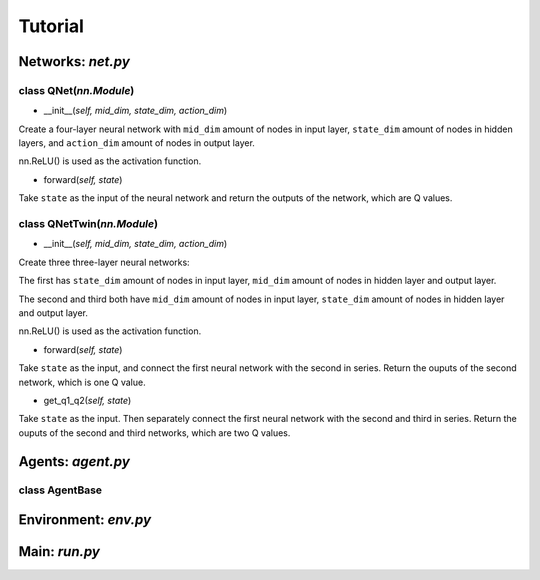 Tutorial
========

Networks: *net.py*
------------------

class QNet(*nn.Module*)
^^^^^^^^^^^^^^^^^^^^^^^^^

.. code-block:: python
   :linenos:

   class QNet(nn.Module):  # nn.Module is a standard PyTorch Network
        def __init__(self, mid_dim, state_dim, action_dim):
            super().__init__()
            self.net = nn.Sequential(nn.Linear(state_dim, mid_dim), nn.ReLU(),
                                    nn.Linear(mid_dim, mid_dim), nn.ReLU(),
                                    nn.Linear(mid_dim, mid_dim), nn.ReLU(),
                                    nn.Linear(mid_dim, action_dim))

        def forward(self, state):
            return self.net(state)

- __init__(*self, mid_dim, state_dim, action_dim*)

Create a four-layer neural network with ``mid_dim`` amount of nodes in input layer, ``state_dim`` amount of nodes in hidden layers, and ``action_dim`` amount of nodes in output layer.

nn.ReLU() is used as the activation function.

- forward(*self, state*)

Take ``state`` as the input of the neural network and return the outputs of the network, which are Q values.

class QNetTwin(*nn.Module*)
^^^^^^^^^^^^^^^^^^^^^^^^^^^

- __init__(*self, mid_dim, state_dim, action_dim*)

Create three three-layer neural networks:

The first has ``state_dim`` amount of nodes in input layer, ``mid_dim`` amount of nodes in hidden layer and output layer.

The second and third both have ``mid_dim`` amount of nodes in input layer, ``state_dim`` amount of nodes in hidden layer and output layer.

nn.ReLU() is used as the activation function.

- forward(*self, state*)

Take ``state`` as the input, and connect the first neural network with the second in series. Return the ouputs of the second network, which is one Q value.

- get_q1_q2(*self, state*)

Take ``state`` as the input. Then separately connect the first neural network with the second and third in series. Return the ouputs of the second and third networks, which are two Q values.

Agents: *agent.py*
------------------

class AgentBase
^^^^^^^^^^^^^^^



Environment: *env.py*
---------------------

Main: *run.py*
--------------
